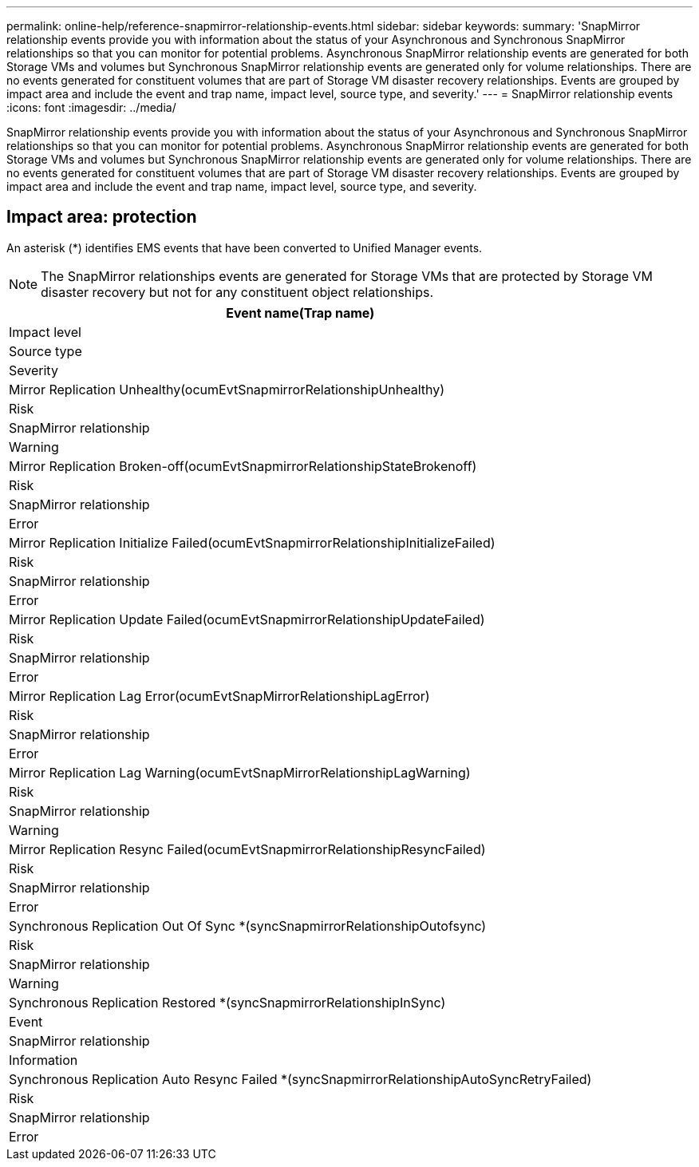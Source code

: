 ---
permalink: online-help/reference-snapmirror-relationship-events.html
sidebar: sidebar
keywords: 
summary: 'SnapMirror relationship events provide you with information about the status of your Asynchronous and Synchronous SnapMirror relationships so that you can monitor for potential problems. Asynchronous SnapMirror relationship events are generated for both Storage VMs and volumes but Synchronous SnapMirror relationship events are generated only for volume relationships. There are no events generated for constituent volumes that are part of Storage VM disaster recovery relationships. Events are grouped by impact area and include the event and trap name, impact level, source type, and severity.'
---
= SnapMirror relationship events
:icons: font
:imagesdir: ../media/

[.lead]
SnapMirror relationship events provide you with information about the status of your Asynchronous and Synchronous SnapMirror relationships so that you can monitor for potential problems. Asynchronous SnapMirror relationship events are generated for both Storage VMs and volumes but Synchronous SnapMirror relationship events are generated only for volume relationships. There are no events generated for constituent volumes that are part of Storage VM disaster recovery relationships. Events are grouped by impact area and include the event and trap name, impact level, source type, and severity.

== Impact area: protection

An asterisk (*) identifies EMS events that have been converted to Unified Manager events.

[NOTE]
====
The SnapMirror relationships events are generated for Storage VMs that are protected by Storage VM disaster recovery but not for any constituent object relationships.
====

|===
| Event name(Trap name)

| Impact level| Source type| Severity
a|
Mirror Replication Unhealthy(ocumEvtSnapmirrorRelationshipUnhealthy)

a|
Risk
a|
SnapMirror relationship
a|
Warning
a|
Mirror Replication Broken-off(ocumEvtSnapmirrorRelationshipStateBrokenoff)

a|
Risk
a|
SnapMirror relationship
a|
Error
a|
Mirror Replication Initialize Failed(ocumEvtSnapmirrorRelationshipInitializeFailed)

a|
Risk
a|
SnapMirror relationship
a|
Error
a|
Mirror Replication Update Failed(ocumEvtSnapmirrorRelationshipUpdateFailed)

a|
Risk
a|
SnapMirror relationship
a|
Error
a|
Mirror Replication Lag Error(ocumEvtSnapMirrorRelationshipLagError)

a|
Risk
a|
SnapMirror relationship
a|
Error
a|
Mirror Replication Lag Warning(ocumEvtSnapMirrorRelationshipLagWarning)

a|
Risk
a|
SnapMirror relationship
a|
Warning
a|
Mirror Replication Resync Failed(ocumEvtSnapmirrorRelationshipResyncFailed)

a|
Risk
a|
SnapMirror relationship
a|
Error
a|
Synchronous Replication Out Of Sync *(syncSnapmirrorRelationshipOutofsync)

a|
Risk
a|
SnapMirror relationship
a|
Warning
a|
Synchronous Replication Restored *(syncSnapmirrorRelationshipInSync)

a|
Event
a|
SnapMirror relationship
a|
Information
a|
Synchronous Replication Auto Resync Failed *(syncSnapmirrorRelationshipAutoSyncRetryFailed)

a|
Risk
a|
SnapMirror relationship
a|
Error
|===

